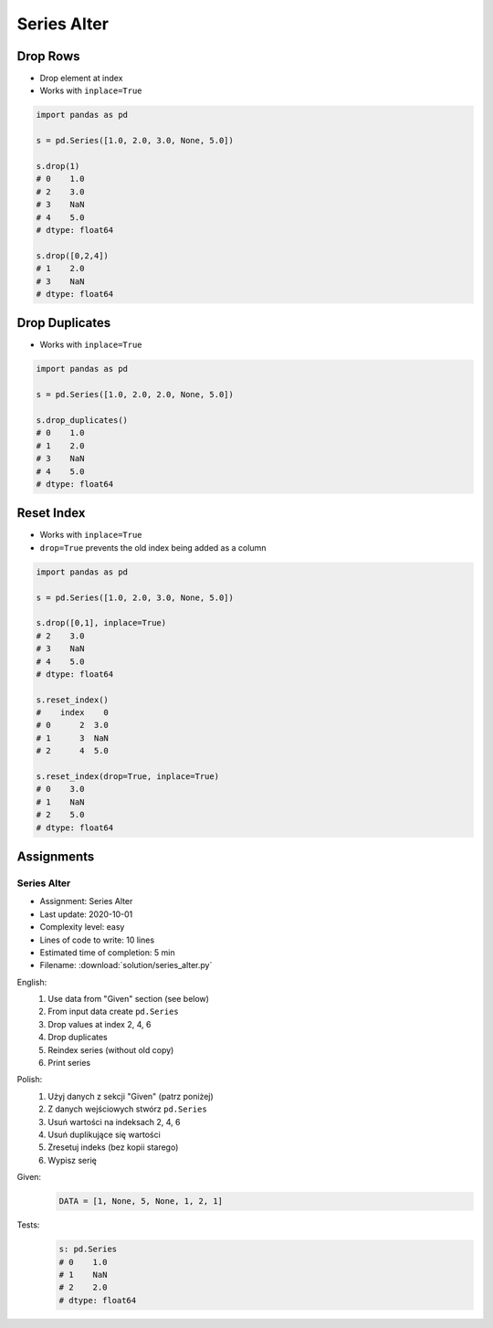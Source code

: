 ************
Series Alter
************


Drop Rows
=========
* Drop element at index
* Works with ``inplace=True``

.. code-block:: python

    import pandas as pd

    s = pd.Series([1.0, 2.0, 3.0, None, 5.0])

    s.drop(1)
    # 0    1.0
    # 2    3.0
    # 3    NaN
    # 4    5.0
    # dtype: float64

    s.drop([0,2,4])
    # 1    2.0
    # 3    NaN
    # dtype: float64


Drop Duplicates
===============
* Works with ``inplace=True``

.. code-block:: python

    import pandas as pd

    s = pd.Series([1.0, 2.0, 2.0, None, 5.0])

    s.drop_duplicates()
    # 0    1.0
    # 1    2.0
    # 3    NaN
    # 4    5.0
    # dtype: float64


Reset Index
===========
* Works with ``inplace=True``
* ``drop=True`` prevents the old index being added as a column

.. code-block:: python

    import pandas as pd

    s = pd.Series([1.0, 2.0, 3.0, None, 5.0])

    s.drop([0,1], inplace=True)
    # 2    3.0
    # 3    NaN
    # 4    5.0
    # dtype: float64

    s.reset_index()
    #    index    0
    # 0      2  3.0
    # 1      3  NaN
    # 2      4  5.0

    s.reset_index(drop=True, inplace=True)
    # 0    3.0
    # 1    NaN
    # 2    5.0
    # dtype: float64


Assignments
===========

Series Alter
------------
* Assignment: Series Alter
* Last update: 2020-10-01
* Complexity level: easy
* Lines of code to write: 10 lines
* Estimated time of completion: 5 min
* Filename: :download:`solution/series_alter.py`

English:
    #. Use data from "Given" section (see below)
    #. From input data create ``pd.Series``
    #. Drop values at index 2, 4, 6
    #. Drop duplicates
    #. Reindex series (without old copy)
    #. Print series

Polish:
    #. Użyj danych z sekcji "Given" (patrz poniżej)
    #. Z danych wejściowych stwórz ``pd.Series``
    #. Usuń wartości na indeksach 2, 4, 6
    #. Usuń duplikujące się wartości
    #. Zresetuj indeks (bez kopii starego)
    #. Wypisz serię

Given:
    .. code-block:: python

        DATA = [1, None, 5, None, 1, 2, 1]

Tests:
    .. code-block:: python

        s: pd.Series
        # 0    1.0
        # 1    NaN
        # 2    2.0
        # dtype: float64

